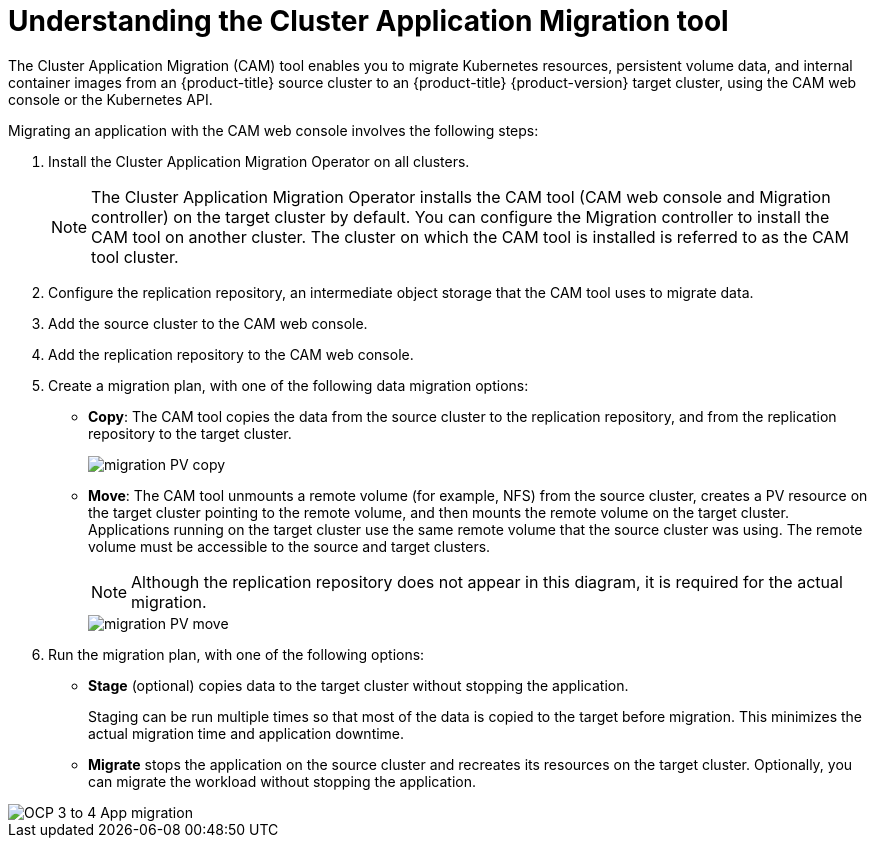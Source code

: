 // Module included in the following assemblies:
//
// migration/migrating_3_4/migrating-application-workloads-3-to-4.adoc
// migration/migrating_4_1_4/migrating-application-workloads-4_1-to-4.adoc
// migration/migrating_4_2_4/migrating-application-workloads-4_2-to-4.adoc
[id='migration-understanding-cam_{context}']
= Understanding the Cluster Application Migration tool

The Cluster Application Migration (CAM) tool enables you to migrate Kubernetes resources, persistent volume data, and internal container images from an {product-title} source cluster to an {product-title} {product-version} target cluster, using the CAM web console or the Kubernetes API.

Migrating an application with the CAM web console involves the following steps:

. Install the Cluster Application Migration Operator on all clusters.
+
[NOTE]
====
The Cluster Application Migration Operator installs the CAM tool (CAM web console and Migration controller) on the target cluster by default. You can configure the Migration controller to install the CAM tool on another cluster. The cluster on which the CAM tool is installed is referred to as the CAM tool cluster.
====

. Configure the replication repository, an intermediate object storage that the CAM tool uses to migrate data.
. Add the source cluster to the CAM web console.
. Add the replication repository to the CAM web console.
. Create a migration plan, with one of the following data migration options:

* *Copy*: The CAM tool copies the data from the source cluster to the replication repository, and from the replication repository to the target cluster.
+
image::migration-PV-copy.png[]

* *Move*: The CAM tool unmounts a remote volume (for example, NFS) from the source cluster, creates a PV resource on the target cluster pointing to the remote volume, and then mounts the remote volume on the target cluster. Applications running on the target cluster use the same remote volume that the source cluster was using. The remote volume must be accessible to the source and target clusters.
+
[NOTE]
====
Although the replication repository does not appear in this diagram, it is required for the actual migration.
====
+
image::migration-PV-move.png[]

. Run the migration plan, with one of the following options:

* *Stage* (optional) copies data to the target cluster without stopping the application.
+
Staging can be run multiple times so that most of the data is copied to the target before migration. This minimizes the actual migration time and application downtime.

* *Migrate* stops the application on the source cluster and recreates its resources on the target cluster. Optionally, you can migrate the workload without stopping the application.

image::OCP_3_to_4_App_migration.png[]
